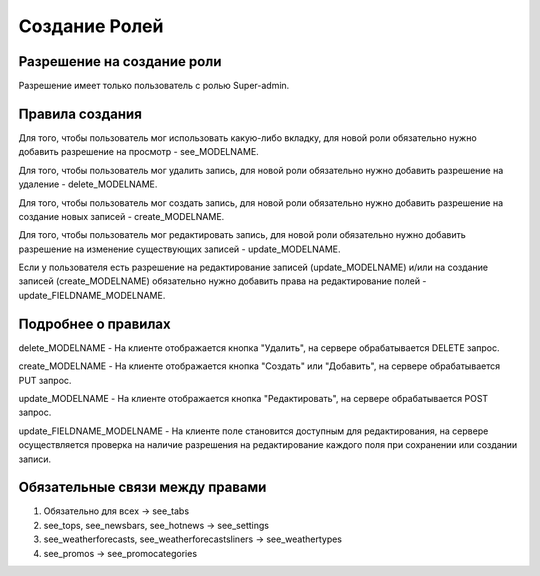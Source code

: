 Создание Ролей
====================

Разрешение на создание роли
---------------------------

Разрешение имеет только пользователь с ролью Super-admin.


Правила создания
----------------

Для того, чтобы пользователь мог использовать какую-либо вкладку, для новой роли обязательно нужно добавить разрешение на просмотр - see_MODELNAME.

Для того, чтобы пользователь мог удалить запись, для новой роли обязательно нужно добавить разрешение на удаление - delete_MODELNAME.

Для того, чтобы пользователь мог создать запись, для новой роли обязательно нужно добавить разрешение на создание новых записей - create_MODELNAME.

Для того, чтобы пользователь мог редактировать запись, для новой роли обязательно нужно добавить разрешение на изменение существующих записей - update_MODELNAME.

Если у пользователя есть разрешение на редактирование записей (update_MODELNAME) и/или на создание записей (create_MODELNAME) обязательно нужно добавить права на редактирование полей - update_FIELDNAME_MODELNAME.


Подробнее о правилах
--------------------

delete_MODELNAME - На клиенте отображается кнопка "Удалить", на сервере обрабатывается DELETE запрос.

create_MODELNAME - На клиенте отображается кнопка "Создать" или "Добавить", на сервере обрабатывается PUT запрос.

update_MODELNAME - На клиенте отображается кнопка "Редактировать", на сервере обрабатывается POST запрос.

update_FIELDNAME_MODELNAME - На клиенте поле становится доступным для редактирования, на сервере осуществляется проверка на наличие разрешения на редактирование каждого поля при сохранении или создании записи.


Обязательные связи между правами
--------------------------------

1. Обязательно для всеx -> see_tabs
2. see_tops, see_newsbars, see_hotnews -> see_settings
3. see_weatherforecasts, see_weatherforecastsliners -> see_weathertypes
4. see_promos -> see_promocategories

